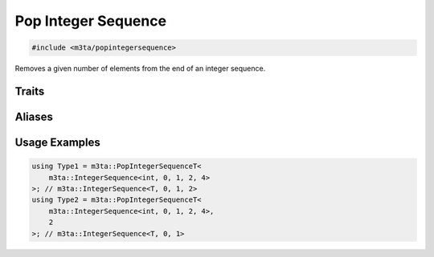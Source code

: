 .. _reference_popintegersequence:

Pop Integer Sequence
====================

.. code-block:: cpp
   
   #include <m3ta/popintegersequence>


Removes a given number of elements from the end of an integer sequence.


Traits
------

.. _trait_popintegersequence:

.. describe:: m3ta::PopIntegerSequence
   
   .. code-block:: cpp
      
      template<typename T_Sequence, std::size_t T_count = 1>
      struct PopIntegerSequence;
   
   
   :Template Parameters:
      - **T_Sequence** – Type of the sequence.
      - **T_count** (optional) – Number of elements to remove from the end.
   
   
   .. rubric:: Member Types
   
   .. describe:: type
      
      The type :ref:`m3ta::IntegerSequence <trait_integersequence>`
      resulting of the elements removal.


Aliases
-------

.. _alias_popintegersequencest:

.. describe:: m3ta::ConcatenateIntegerSequencesT
   
   .. code-block:: cpp
      
      template<typename T_Sequence, std::size_t T_count = 1>
      using PopIntegerSequenceT =
          typename PopIntegerSequence<T_Sequence, T_count>::type;


Usage Examples
--------------

.. _usageexamples_popintegersequences:

.. code-block:: cpp
   
   using Type1 = m3ta::PopIntegerSequenceT<
       m3ta::IntegerSequence<int, 0, 1, 2, 4>
   >; // m3ta::IntegerSequence<T, 0, 1, 2>
   using Type2 = m3ta::PopIntegerSequenceT<
       m3ta::IntegerSequence<int, 0, 1, 2, 4>,
       2
   >; // m3ta::IntegerSequence<T, 0, 1>
